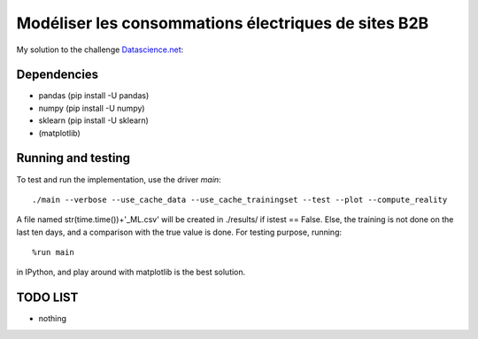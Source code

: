 Modéliser les consommations électriques de sites B2B
----------
My solution to the challenge  `Datascience.net <http://www.datascience.net/fr/home/>`_::


Dependencies
============ 
- pandas (pip install -U pandas)
- numpy (pip install -U numpy)
- sklearn (pip install -U sklearn)
- (matplotlib)


Running and testing
===================

To test and run the implementation, use the driver `main`::

   ./main --verbose --use_cache_data --use_cache_trainingset --test --plot --compute_reality

A file named str(time.time())+'_ML.csv' will be created in ./results/ if istest == False.
Else, the training is not done on the last ten days, and a comparison with the true value is done.
For testing purpose, running::

   %run main

in IPython, and play around with matplotlib is the best solution.


TODO LIST
=========

* nothing
